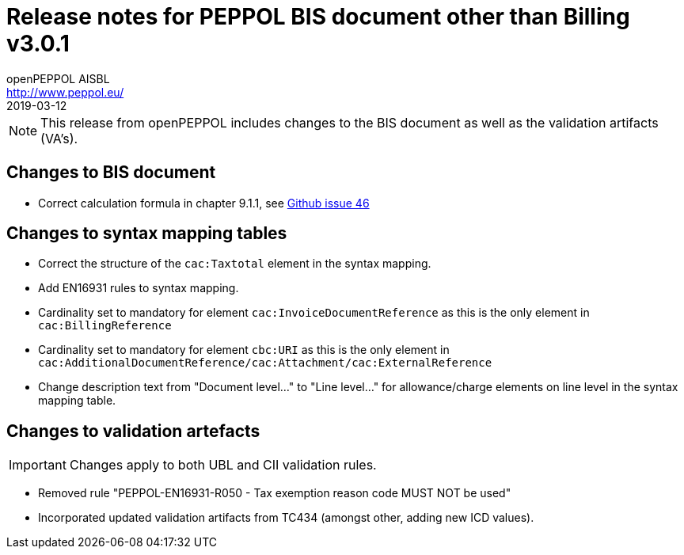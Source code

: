 = Release notes for PEPPOL BIS document other than Billing v3.0.1
openPEPPOL AISBL <http://www.peppol.eu/>
2019-03-12
:icons: font
:source-highlighter: coderay
:sourcedir: .
:imagesdir: images
:title-logo-image: peppol.png

[NOTE]
====
This release from openPEPPOL includes changes to the BIS document as well as the validation artifacts (VA's).
====


== Changes to BIS document

* Correct calculation formula in chapter 9.1.1, see link:https://github.com/OpenPEPPOL/peppol-bis-invoice-3/issues/46[Github issue 46]

== Changes to syntax mapping tables

* Correct the structure of the `cac:Taxtotal` element in the syntax mapping.
* Add EN16931 rules to syntax mapping.
* Cardinality set to mandatory for element `cac:InvoiceDocumentReference` as this is the only element in `cac:BillingReference`
* Cardinality set to mandatory for element `cbc:URI` as this is the only element in `cac:AdditionalDocumentReference/cac:Attachment/cac:ExternalReference`
* Change description text from "Document level..." to "Line level..." for allowance/charge elements on line level in the syntax mapping table.

== Changes to validation artefacts

IMPORTANT: Changes apply to both UBL and CII validation rules.

* Removed rule "PEPPOL-EN16931-R050 - Tax exemption reason code MUST NOT be used"
* Incorporated updated validation artifacts from TC434 (amongst other, adding new ICD values).
